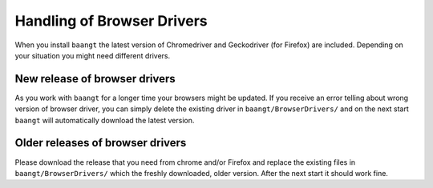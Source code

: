 Handling of Browser Drivers
===========================

When you install ``baangt`` the latest version of Chromedriver and Geckodriver (for Firefox) are included. Depending on your
situation you might need different drivers.

New release of browser drivers
------------------------------

As you work with ``baangt`` for a longer time your browsers might be updated. If you receive an error telling about wrong
version of browser driver, you can simply delete the existing driver in ``baangt/BrowserDrivers/`` and on the next start
``baangt`` will automatically download the latest version.

Older releases of browser drivers
---------------------------------

Please download the release that you need from chrome and/or Firefox and replace the existing files in ``baangt/BrowserDrivers/``
which the freshly downloaded, older version. After the next start it should work fine.
